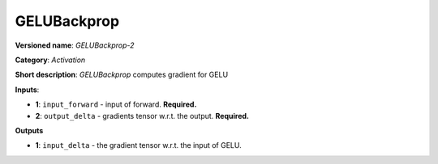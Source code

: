 .. SPDX-FileCopyrightText: 2020 Intel Corporation
..
.. SPDX-License-Identifier: CC-BY-4.0

------------
GELUBackprop
------------

**Versioned name**: *GELUBackprop-2*

**Category**: *Activation*

**Short description**: *GELUBackprop* computes gradient for GELU

**Inputs**:

* **1**: ``input_forward`` - input of forward. **Required.**
* **2**: ``output_delta`` - gradients tensor w.r.t. the output. **Required.**

**Outputs**

* **1**: ``input_delta`` - the gradient tensor w.r.t. the input of GELU.

